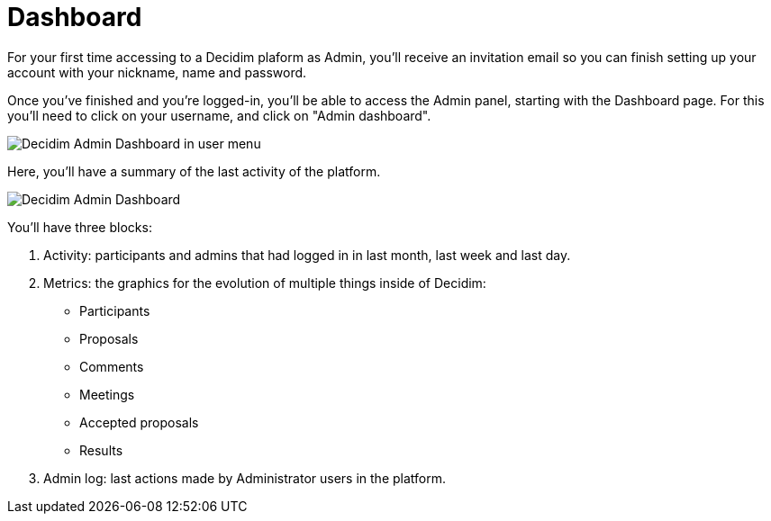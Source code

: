 = Dashboard

For your first time accessing to a Decidim plaform as Admin, you'll receive an invitation email so you can finish setting up your account with your nickname, name and password.

Once you've finished and you're logged-in, you'll be able to access the Admin panel, starting with the Dashboard page. For this you'll need to click on your username, and click on "Admin dashboard".

image::admin_dashboard_menu.png[Decidim Admin Dashboard in user menu]

Here, you'll have a summary of the last activity of the platform.

image::admin_dashboard.png[Decidim Admin Dashboard]

You'll have three blocks: 

1. Activity: participants and admins that had logged in in last month, last week and last day. 
2. Metrics: the graphics for the evolution of multiple things inside of Decidim: 
  * Participants
  * Proposals
  * Comments
  * Meetings
  * Accepted proposals
  * Results
3. Admin log: last actions made by Administrator users in the platform.
